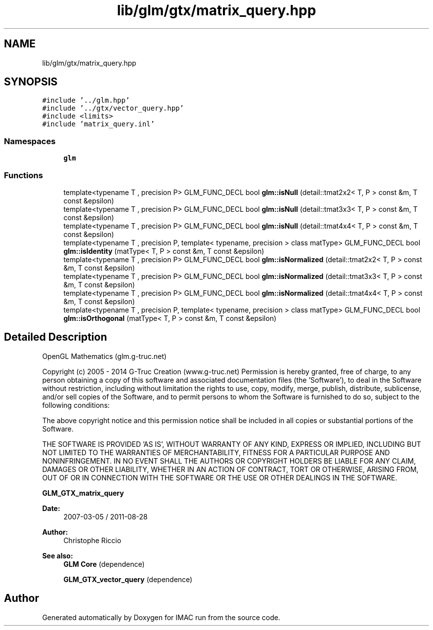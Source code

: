 .TH "lib/glm/gtx/matrix_query.hpp" 3 "Tue Dec 18 2018" "IMAC run" \" -*- nroff -*-
.ad l
.nh
.SH NAME
lib/glm/gtx/matrix_query.hpp
.SH SYNOPSIS
.br
.PP
\fC#include '\&.\&./glm\&.hpp'\fP
.br
\fC#include '\&.\&./gtx/vector_query\&.hpp'\fP
.br
\fC#include <limits>\fP
.br
\fC#include 'matrix_query\&.inl'\fP
.br

.SS "Namespaces"

.in +1c
.ti -1c
.RI " \fBglm\fP"
.br
.in -1c
.SS "Functions"

.in +1c
.ti -1c
.RI "template<typename T , precision P> GLM_FUNC_DECL bool \fBglm::isNull\fP (detail::tmat2x2< T, P > const &m, T const &epsilon)"
.br
.ti -1c
.RI "template<typename T , precision P> GLM_FUNC_DECL bool \fBglm::isNull\fP (detail::tmat3x3< T, P > const &m, T const &epsilon)"
.br
.ti -1c
.RI "template<typename T , precision P> GLM_FUNC_DECL bool \fBglm::isNull\fP (detail::tmat4x4< T, P > const &m, T const &epsilon)"
.br
.ti -1c
.RI "template<typename T , precision P, template< typename, precision > class matType> GLM_FUNC_DECL bool \fBglm::isIdentity\fP (matType< T, P > const &m, T const &epsilon)"
.br
.ti -1c
.RI "template<typename T , precision P> GLM_FUNC_DECL bool \fBglm::isNormalized\fP (detail::tmat2x2< T, P > const &m, T const &epsilon)"
.br
.ti -1c
.RI "template<typename T , precision P> GLM_FUNC_DECL bool \fBglm::isNormalized\fP (detail::tmat3x3< T, P > const &m, T const &epsilon)"
.br
.ti -1c
.RI "template<typename T , precision P> GLM_FUNC_DECL bool \fBglm::isNormalized\fP (detail::tmat4x4< T, P > const &m, T const &epsilon)"
.br
.ti -1c
.RI "template<typename T , precision P, template< typename, precision > class matType> GLM_FUNC_DECL bool \fBglm::isOrthogonal\fP (matType< T, P > const &m, T const &epsilon)"
.br
.in -1c
.SH "Detailed Description"
.PP 
OpenGL Mathematics (glm\&.g-truc\&.net)
.PP
Copyright (c) 2005 - 2014 G-Truc Creation (www\&.g-truc\&.net) Permission is hereby granted, free of charge, to any person obtaining a copy of this software and associated documentation files (the 'Software'), to deal in the Software without restriction, including without limitation the rights to use, copy, modify, merge, publish, distribute, sublicense, and/or sell copies of the Software, and to permit persons to whom the Software is furnished to do so, subject to the following conditions:
.PP
The above copyright notice and this permission notice shall be included in all copies or substantial portions of the Software\&.
.PP
THE SOFTWARE IS PROVIDED 'AS IS', WITHOUT WARRANTY OF ANY KIND, EXPRESS OR IMPLIED, INCLUDING BUT NOT LIMITED TO THE WARRANTIES OF MERCHANTABILITY, FITNESS FOR A PARTICULAR PURPOSE AND NONINFRINGEMENT\&. IN NO EVENT SHALL THE AUTHORS OR COPYRIGHT HOLDERS BE LIABLE FOR ANY CLAIM, DAMAGES OR OTHER LIABILITY, WHETHER IN AN ACTION OF CONTRACT, TORT OR OTHERWISE, ARISING FROM, OUT OF OR IN CONNECTION WITH THE SOFTWARE OR THE USE OR OTHER DEALINGS IN THE SOFTWARE\&.
.PP
\fBGLM_GTX_matrix_query\fP
.PP
\fBDate:\fP
.RS 4
2007-03-05 / 2011-08-28 
.RE
.PP
\fBAuthor:\fP
.RS 4
Christophe Riccio
.RE
.PP
\fBSee also:\fP
.RS 4
\fBGLM Core\fP (dependence) 
.PP
\fBGLM_GTX_vector_query\fP (dependence) 
.RE
.PP

.SH "Author"
.PP 
Generated automatically by Doxygen for IMAC run from the source code\&.
